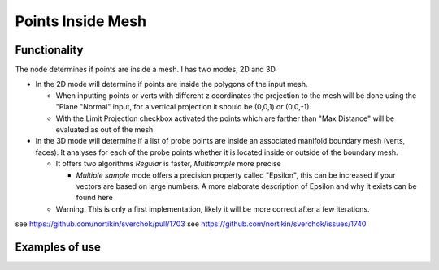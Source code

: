 Points Inside Mesh
==================

Functionality
-------------

The node determines if points are inside a mesh. I has two modes, 2D and 3D


* In the 2D mode will determine if points are inside the polygons of the input mesh.

  * When inputting points or verts with different z coordinates the projection to the mesh will be done using the "Plane "Normal" input, for a vertical projection it should be (0,0,1) or (0,0,-1).

  * With the Limit Projection checkbox activated the points which are farther than "Max Distance" will be evaluated as out of the mesh


* In the 3D mode will determine if a list of probe points are inside an associated manifold boundary mesh (verts, faces). It analyses for each of the probe points whether it is located inside or outside of the boundary mesh.

  * It offers two algorithms *Regular* is faster, *Multisample* more precise

    * *Multiple sample* mode offers a precision property called "Epsilon", this can be increased if your vectors are based on large numbers. A more elaborate description of Epsilon and why it exists can be found here

  * Warning. This is only a first implementation, likely it will be more correct after a few iterations.

see https://github.com/nortikin/sverchok/pull/1703
see https://github.com/nortikin/sverchok/issues/1740

Examples of use
---------------

.. image:: https://user-images.githubusercontent.com/10011941/71828078-eea6d400-30a1-11ea-8b12-618479a5ef32.png

.. image:: https://user-images.githubusercontent.com/10011941/71828631-fa46ca80-30a2-11ea-97ee-a5a3475b4fc6.png

.. image:: https://user-images.githubusercontent.com/10011941/71829174-4b0af300-30a4-11ea-992e-1f1e5b04fbc3.png

.. image:: https://user-images.githubusercontent.com/10011941/71830943-244ebb80-30a8-11ea-93ca-404eeea91799.png

.. image:: https://user-images.githubusercontent.com/10011941/71832800-f79ca300-30ab-11ea-9cc1-c4f3f5084e01.png
